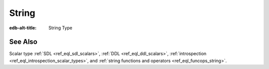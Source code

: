 .. _ref_datamodel_scalars_str:

String
======

:edb-alt-title: String Type


.. eql:type:: std::str

    A unicode string of text.

    Any other type (except :eql:type:`bytes`) can be
    :eql:op:`cast <CAST>` to and from a string:

    .. code-block:: edgeql-repl

        db> SELECT <str>42;
        {'42'}
        db> SELECT <bool>'true';
        {true}
        db> SELECT "I ❤️ EdgeDB";
        {'I ❤️ EdgeDB'}

    Note that when a :eql:type:`str` is cast into a :eql:type:`json`,
    the result is JSON string value. Same applies for casting back
    from :eql:type:`json` - only a JSON string value can be cast into
    a :eql:type:`str`:

    .. code-block:: edgeql-repl

        db> SELECT <json>'Hello, world';
        {'"Hello, world"'}


See Also
--------

Scalar type
:ref:`SDL <ref_eql_sdl_scalars>`,
:ref:`DDL <ref_eql_ddl_scalars>`,
:ref:`introspection <ref_eql_introspection_scalar_types>`,
and :ref:`string functions and operators <ref_eql_funcops_string>`.

